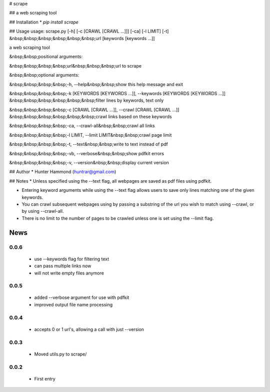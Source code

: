 # scrape

## 
a web scraping tool

## Installation
* `pip install scrape`

## Usage
usage: scrape.py [-h] [-c [CRAWL [CRAWL ...]]] [-ca] [-l LIMIT] [-t]
&nbsp;&nbsp;&nbsp;&nbsp;&nbsp;&nbsp;url [keywords [keywords ...]]

a web scraping tool

&nbsp;&nbsp;positional arguments:

&nbsp;&nbsp;&nbsp;&nbsp;url&nbsp;&nbsp;&nbsp;url to scrape


&nbsp;&nbsp;optional arguments:

&nbsp;&nbsp;&nbsp;&nbsp;-h, --help&nbsp;&nbsp;show this help message and exit

&nbsp;&nbsp;&nbsp;&nbsp;-k [KEYWORDS [KEYWORDS ...]], --keywords [KEYWORDS [KEYWORDS ...]]
&nbsp;&nbsp;&nbsp;&nbsp;&nbsp;&nbsp;filter lines by keywords, text only


&nbsp;&nbsp;&nbsp;&nbsp;-c [CRAWL [CRAWL ...]], --crawl [CRAWL [CRAWL ...]]
&nbsp;&nbsp;&nbsp;&nbsp;&nbsp;&nbsp;crawl links based on these keywords

&nbsp;&nbsp;&nbsp;&nbsp;-ca, --crawl-all&nbsp;&nbsp;crawl all links

&nbsp;&nbsp;&nbsp;&nbsp;-l LIMIT, --limit LIMIT&nbsp;&nbsp;crawl page limit

&nbsp;&nbsp;&nbsp;&nbsp;-t, --text&nbsp;&nbsp;write to text instead of pdf

&nbsp;&nbsp;&nbsp;&nbsp;-vb, --verbose&nbsp;&nbsp;show pdfkit errors

&nbsp;&nbsp;&nbsp;&nbsp;-v, --version&nbsp;&nbsp;display current version



## Author
* Hunter Hammond (huntrar@gmail.com)

## Notes
* Unless specified using the --text flag, all webpages are saved as pdf files using pdfkit.

* Entering keyword arguments while using the --text flag allows users to save only lines matching one of the given keywords.

* You can crawl subsequent webpages using by passing a substring of the url you wish to match using --crawl, or by using --crawl-all.

* There is no limit to the number of pages to be crawled unless one is set using the --limit flag.



News
====

0.0.6
------

 - use --keywords flag for filtering text
 - can pass multiple links now
 - will not write empty files anymore

0.0.5
------

 - added --verbose argument for use with pdfkit
 - improved output file name processing

0.0.4
------

 - accepts 0 or 1 url's, allowing a call with just --version

0.0.3
------

 - Moved utils.py to scrape/

0.0.2
------

 - First entry




